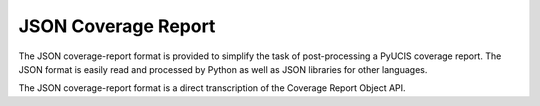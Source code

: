 ####################
JSON Coverage Report
####################

The JSON coverage-report format is provided to simplify the task of
post-processing a PyUCIS coverage report. The JSON format is easily
read and processed by Python as well as JSON libraries for other
languages.

The JSON coverage-report format is a direct transcription of the
Coverage Report Object API.


.. jsonschema:: ../../schema/coverage_report.json

.. jsonschema:: ../../schema/coverage_report.json#/defs/coverageReportType

.. jsonschema:: ../../schema/coverage_report.json#/defs/typeCovergroupType

.. jsonschema:: ../../schema/coverage_report.json#/defs/instCovergroupType

.. jsonschema:: ../../schema/coverage_report.json#/defs/coverpointType

.. jsonschema:: ../../schema/coverage_report.json#/defs/crossType

.. jsonschema:: ../../schema/coverage_report.json#/defs/coverBinType